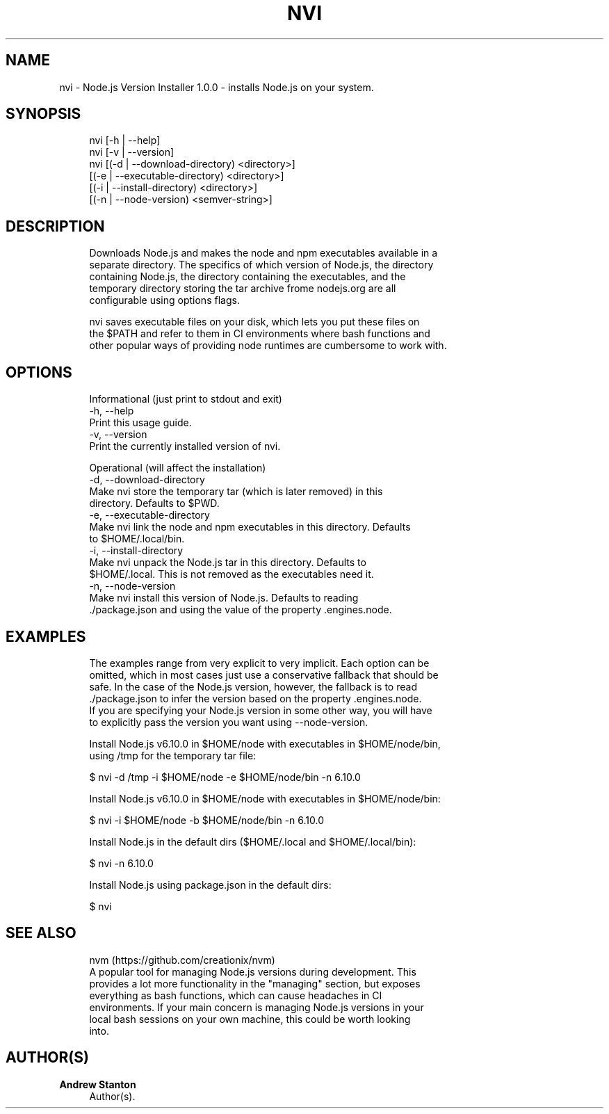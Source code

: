 '\" t
.\"     Title: nvi
.\"    Author: Andrew Stanton
.\" Generator: Asciidoctor 1.5.5
.\"      Date: 2017-03-20
.\"    Manual: NVI
.\"    Source: NVI
.\"  Language: English
.\"
.TH "NVI" "1" "2017-03-20" "NVI" "NVI"
.ie \n(.g .ds Aq \(aq
.el       .ds Aq '
.ss \n[.ss] 0
.nh
.ad l
.de URL
\\$2 \(laURL: \\$1 \(ra\\$3
..
.if \n[.g] .mso www.tmac
.LINKSTYLE blue R < >
.SH "NAME"
nvi \- Node.js Version Installer 1.0.0 \- installs Node.js on your system.
.SH "SYNOPSIS"
.sp
.if n \{\
.RS 4
.\}
.nf
nvi [\-h | \-\-help]
nvi [\-v | \-\-version]
nvi [(\-d | \-\-download\-directory) <directory>]
    [(\-e | \-\-executable\-directory) <directory>]
    [(\-i | \-\-install\-directory) <directory>]
    [(\-n | \-\-node\-version) <semver\-string>]
.fi
.if n \{\
.RE
.\}
.SH "DESCRIPTION"
.sp
.if n \{\
.RS 4
.\}
.nf
Downloads Node.js and makes the node and npm executables available in a
separate directory. The specifics of which version of Node.js, the directory
containing Node.js, the directory containing the executables, and the
temporary directory storing the tar archive frome nodejs.org are all
configurable using options flags.
.fi
.if n \{\
.RE
.\}
.sp
.if n \{\
.RS 4
.\}
.nf
nvi saves executable files on your disk, which lets you put these files on
the $PATH and refer to them in CI environments where bash functions and
other popular ways of providing node runtimes are cumbersome to work with.
.fi
.if n \{\
.RE
.\}
.SH "OPTIONS"
.sp
.if n \{\
.RS 4
.\}
.nf
Informational (just print to stdout and exit)
\-h, \-\-help
    Print this usage guide.
\-v, \-\-version
    Print the currently installed version of nvi.
.fi
.if n \{\
.RE
.\}
.sp
.if n \{\
.RS 4
.\}
.nf
Operational (will affect the installation)
\-d, \-\-download\-directory
    Make nvi store the temporary tar (which is later removed) in this
    directory. Defaults to $PWD.
\-e, \-\-executable\-directory
    Make nvi link the node and npm executables in this directory. Defaults
    to $HOME/.local/bin.
\-i, \-\-install\-directory
    Make nvi unpack the Node.js tar in this directory. Defaults to
    $HOME/.local. This is not removed as the executables need it.
\-n, \-\-node\-version
    Make nvi install this version of Node.js. Defaults to reading
    ./package.json and using the value of the property .engines.node.
.fi
.if n \{\
.RE
.\}
.SH "EXAMPLES"
.sp
.if n \{\
.RS 4
.\}
.nf
The examples range from very explicit to very implicit. Each option can be
omitted, which in most cases just use a conservative fallback that should be
safe. In the case of the Node.js version, however, the fallback is to read
\&./package.json to infer the version based on the property .engines.node.
If you are specifying your Node.js version in some other way, you will have
to explicitly pass the version you want using \-\-node\-version.
.fi
.if n \{\
.RE
.\}
.sp
.if n \{\
.RS 4
.\}
.nf
Install Node.js v6.10.0 in $HOME/node with executables in $HOME/node/bin,
using /tmp for the temporary tar file:
.fi
.if n \{\
.RE
.\}
.sp
.if n \{\
.RS 4
.\}
.nf
$ nvi \-d /tmp \-i $HOME/node \-e $HOME/node/bin \-n 6.10.0
.fi
.if n \{\
.RE
.\}
.sp
.if n \{\
.RS 4
.\}
.nf
Install Node.js v6.10.0 in $HOME/node with executables in $HOME/node/bin:
.fi
.if n \{\
.RE
.\}
.sp
.if n \{\
.RS 4
.\}
.nf
$ nvi \-i $HOME/node \-b $HOME/node/bin \-n 6.10.0
.fi
.if n \{\
.RE
.\}
.sp
.if n \{\
.RS 4
.\}
.nf
Install Node.js in the default dirs ($HOME/.local and $HOME/.local/bin):
.fi
.if n \{\
.RE
.\}
.sp
.if n \{\
.RS 4
.\}
.nf
$ nvi \-n 6.10.0
.fi
.if n \{\
.RE
.\}
.sp
.if n \{\
.RS 4
.\}
.nf
Install Node.js using package.json in the default dirs:
.fi
.if n \{\
.RE
.\}
.sp
.if n \{\
.RS 4
.\}
.nf
$ nvi
.fi
.if n \{\
.RE
.\}
.SH "SEE ALSO"
.sp
.if n \{\
.RS 4
.\}
.nf
nvm (https://github.com/creationix/nvm)
    A popular tool for managing Node.js versions during development. This
    provides a lot more functionality in the "managing" section, but exposes
    everything as bash functions, which can cause headaches in CI
    environments. If your main concern is managing Node.js versions in your
    local bash sessions on your own machine, this could be worth looking
    into.
.fi
.if n \{\
.RE
.\}
.SH "AUTHOR(S)"
.sp
\fBAndrew Stanton\fP
.RS 4
Author(s).
.RE